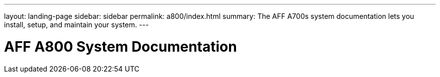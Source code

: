 ---
layout: landing-page
sidebar: sidebar
permalink: a800/index.html
summary: The AFF A700s system documentation lets you install, setup, and maintain your system.
---

= AFF A800 System Documentation
:hardbreaks:
:linkattrs:
:imagesdir: ./media/
